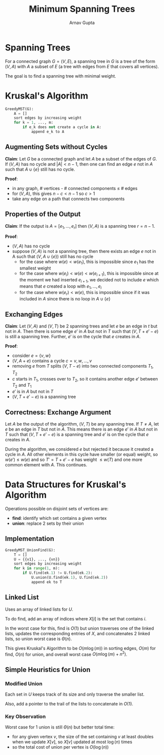 #+title: Minimum Spanning Trees
#+author: Arnav Gupta
#+LATEX_HEADER: \usepackage{parskip,darkmode}
#+LATEX_HEADER: \enabledarkmode

* Spanning Trees
For a connected graph $G = (V, E)$, a spanning tree in $G$ is a tree of the form $(V, A)$
with $A$ a subset of $E$ (a tree with edges from $E$ that covers all vertices).

The goal is to find a spanning tree with minimal weight.

* Kruskal's Algorithm
#+BEGIN_SRC python
GreedyMST(G):
    A = []
    sort edges by increasing weight
    for k = 1, ..., m:
        if e_k does not create a cycle in A:
            append e_k to A
#+END_SRC

** Augmenting Sets without Cycles
*Claim*: Let $G$ be a connected graph and let $A$ be a subset of the edges of $G$.
If $(V, A)$ has no cycle and $|A| < n - 1$, then one can find an edge $e$ not in $A$
such that $A \cup \{e\}$ still has no cycle.

*Proof*:
- in any graph, # vertices - # connected components $\le$ # edges
- for $(V, A)$, this gives $n - c < n - 1$ so $c > 1$
- take any edge on a path that connects two components

** Properties of the Output
*Claim*: If the output is $A = [e_{1}, \dots, e_{r}]$ then $(V, A)$ is a spanning tree
$r = n - 1$.

*Proof*:
- $(V, A)$ has no cycle
- suppose $(V,A)$ is not a spanning tree, then there exists an edge $e$ not in A such
  that $(V, A \cup \{e\})$ still has no cycle
  - for the case where $w(e) < w(e_{1})$, this is impossible since $e_{1}$ has the
    smallest weight
  - for the case where $w(e_{i}) < w(e) < w(e_{i+1})$, this is impossible since at
    the moment we had inserted $e_{i+1}$, we decided not to include $e$ which means
    that $e$ created a loop with $e_{1}, \dots, e_{i}$
  - for the case where $w(e_{r}) < w(e)$, this is impossible since if it was included
    in $A$ since there is no loop in $A \cup \{e\}$

** Exchanging Edges
*Claim*: Let $(V, A)$ and $(V, T)$ be 2 spanning trees and let $e$ be an edge in $t$ but not in $A$.
Then there is some edge $e'$ in $A$ but not in $T$ such that $(V, T + e' - e)$ is still a spanning
tree. Further, $e'$ is on the cycle that $e$ creates in $A$.

*Proof*:
- consider $e = \{v, w\}$
- $(V, A + e)$ contains a cycle $c = v, w, \dots, v$
- removing $e$ from $T$ splits $(V, T - e)$ into two connected components $T_{1}, T_{2}$
- $c$ starts in $T_{1}$, crosses over to $T_{2}$, so it contains another edge $e'$ between $T_{2}$
  and $T_{1}$
- $e'$ is in $A$ but not in $T$
- $(V, T + e' - e)$ is a spanning tree

** Correctness: Exchange Argument
Let $A$ be the output of the algorithm, $(V,T)$ be any spanning tree.
If $T \ne A$, let $e$ be an edge in $T$ but not in $A$. This means there is an edge $e'$
in $A$ but not in $T$ such that $(V, T + e' - e)$ is a spanning tree and $e'$ is on the
cycle that $e$ creates in $A$.

During the algorithm, we considered $e$ but rejected it because it created a cycle in $A$.
All other elements in this cycle have smaller (or equal) weight, so $w(e') \le w(e)$ and so
$T' = T + e' - e$ has weight $\le w(T)$ and one more common element with $A$. This continues.

* Data Structures for Kruskal's Algorithm
Operations possible on disjoint sets of vertices are:
- *find*: identify which set contains a given vertex
- *union*: replace 2 sets by their union

** Implementation
#+BEGIN_SRC python
GreedyMST_UnionFind(G):
    T = []
    U = {{v1}, ..., {vn}}
    sort edges by increasing weight
    for k in range(1, m):
        if U.find(ek.1) != U.find(ek.2):
            U.union(U.find(ek.1), U.find(ek.2))
            append ek to T
#+END_SRC

** Linked List
Uses an array of linked lists for $U$.

To do find, add an array of indices where $X[i]$ is the set that contains $i$.

In the worst case for this, find is $O(1)$ but union traverses one of the linked lists,
updates the corresponding entries of $X$, and concatenates 2 linked lists,
so union worst case is $\Theta(n)$.

This gives Kruskal's Algorithm to be $O(m \log(m))$ in sorting edges, $O(m)$ for find,
$O(n)$ for union, and overall worst case $O(m \log(m) + n^{2})$.

** Simple Heuristics for Union
*** Modified Union
Each set in $U$ keeps track of its size and only traverse the smaller list.

Also, add a pointer to the trail of the lists to concatenate in $O(1)$.

*** Key Observation
Worst case for 1 union is still $\Theta(n)$ but better total time:
- for any given vertex $v$, the size of the set containing $v$ at least doubles when
  we update $X[v]$, so $X[v]$ updated at most $\log(n)$ times
- so the total cost of union per vertex is $O(\log(n))$
